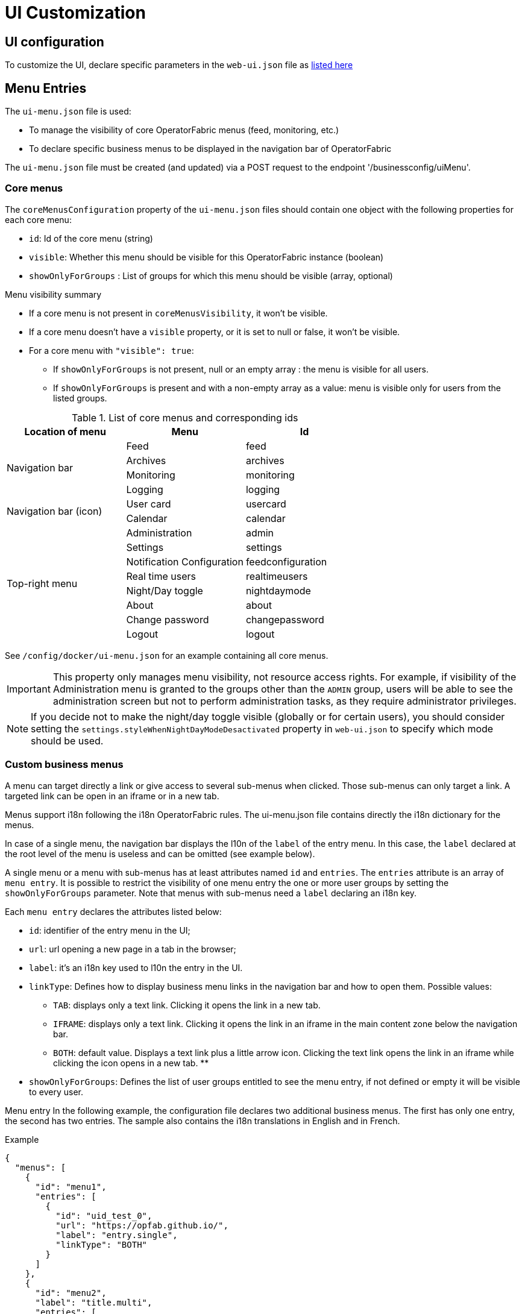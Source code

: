 // Copyright (c) 2018-2023 RTE (http://www.rte-france.com)
// See AUTHORS.txt
// This document is subject to the terms of the Creative Commons Attribution 4.0 International license.
// If a copy of the license was not distributed with this
// file, You can obtain one at https://creativecommons.org/licenses/by/4.0/.
// SPDX-License-Identifier: CC-BY-4.0


= UI Customization

== UI configuration 

To customize the UI, declare specific parameters in the `web-ui.json` file as link:../deployment/index.html#ui_properties[listed here]

[[menu_entries]]
== Menu Entries

The `ui-menu.json` file is used:

* To manage the visibility of core OperatorFabric menus (feed, monitoring, etc.)
* To declare specific business menus to be displayed in the navigation bar of OperatorFabric

The `ui-menu.json` file must be created (and updated) via a POST request to the endpoint '/businessconfig/uiMenu'.

[[core_menu_config]]
=== Core menus

The `coreMenusConfiguration` property of the `ui-menu.json` files should contain one object with the following properties
for each core menu:

* `id`: Id of the core menu (string)
* `visible`: Whether this menu should be visible for this OperatorFabric instance (boolean)
* `showOnlyForGroups` : List of groups for which this menu should be visible (array, optional)

.Menu visibility summary
* If a core menu is not present in `coreMenusVisibility`, it won't be visible.
* If a core menu doesn't have a `visible` property, or it is set to null or false, it won't be visible.
* For a core menu with `"visible": true`:
** If `showOnlyForGroups` is not present, null or an empty array : the menu is visible for all users.
** If `showOnlyForGroups` is present and with a non-empty array as a value: menu is visible only for users from the listed groups.


.List of core menus and corresponding ids
|===
|Location of menu |Menu |Id

.4+|Navigation bar

|Feed
|feed

|Archives
|archives

|Monitoring
|monitoring

|Logging
|logging

.2+|Navigation bar (icon)

|User card
|usercard

|Calendar
|calendar

.8+|Top-right menu

|Administration
|admin

|Settings
|settings

|Notification Configuration
|feedconfiguration

|Real time users
|realtimeusers

|Night/Day toggle
|nightdaymode

|About
|about

|Change password
|changepassword

|Logout
|logout

|===

See `/config/docker/ui-menu.json` for an example containing all core menus.

IMPORTANT: This property only manages menu visibility, not resource access rights. For example, if visibility of the
Administration menu is granted to the groups other than the `ADMIN` group, users will be able to see the administration
screen but not to perform administration tasks, as they require administrator privileges.

NOTE: If you decide not to make the night/day toggle visible (globally or for certain users), you should consider
setting the `settings.styleWhenNightDayModeDesactivated` property in `web-ui.json` to specify which mode should be used.

=== Custom business menus

A menu can target directly a link or give access to several sub-menus when clicked.
Those sub-menus can only target a link.
A targeted link can be open in an iframe or in a new tab.

Menus support i18n following the i18n OperatorFabric rules.
The ui-menu.json file contains directly the i18n dictionary for the menus.

In case of a single menu, the navigation bar displays the l10n of the `label` of the entry menu.
In this case, the `label` declared at the root level of the menu is useless and can be omitted (see example below).

A single menu or a menu with sub-menus has at least attributes named `id` and `entries`.
The `entries` attribute is an array of `menu entry`. It is possible to restrict the visibility of one menu entry the one
or more user groups by setting the `showOnlyForGroups` parameter.
Note that menus with sub-menus need a `label` declaring an i18n key.

Each `menu entry` declares the attributes listed below:

- `id`: identifier of the entry menu in the UI;
- `url`: url opening a new page in a tab in the browser;
- `label`: it's an i18n key used to l10n the entry in the UI.
- `linkType`: Defines how to display business menu links in the navigation bar and how to open them. Possible values:
** `TAB`: displays only a text link. Clicking it opens the link in a new tab.
** `IFRAME`: displays only a text link. Clicking it opens the link in an iframe in the main content zone below the navigation bar.
** `BOTH`: default value. Displays a text link plus a little arrow icon. Clicking the text link opens the link in an iframe while clicking the icon opens in a new tab.
**
- `showOnlyForGroups`: Defines the list of user groups entitled to see the menu entry, if not defined or empty it will be visible to every user.

Menu entry 
In the following example, the configuration file declares two additional business menus.
The first has only one entry, the second has two entries.
The sample also contains the i18n translations in English and in French.

.Example
[source, json]
----
{
  "menus": [
    {
      "id": "menu1",
      "entries": [
        {
          "id": "uid_test_0",
          "url": "https://opfab.github.io/",
          "label": "entry.single",
          "linkType": "BOTH"
        }
      ]
    },
    {
      "id": "menu2",
      "label": "title.multi",
      "entries": [
        {
          "id": "uid_test_1",
          "url": "https://opfab.github.io/",
          "label": "entry.entry1",
          "linkType": "BOTH",
          "showOnlyForGroups": "ReadOnly,Dispatcher"
        },
        {
          "id": "uid_test_2",
          "url": "https://www.wikipedia.org/",
          "label": "entry.entry2",
          "linkType": "BOTH",
          "showOnlyForGroups": "Planner"
        }
      ]
    }
  ],
  "locales": [
    {
      "language": "en",
      "i18n": {
        "menu1": {
          "entry": {
            "single": "Single menu entry"
          }
        },
        "menu2": {
          "title": {
            "multi": "Second menu"
          },
          "entry": {
            "entry1": "First menu entry",
            "entry2": "Second menu entry"
          }
        }
      }
    },
    {
      "language": "fr",
      "i18n": {
        "menu1": {
          "entry": {
            "single": "Premier élément"
          }
        },
        "menu2": {
          "title": {
            "multi": "Deuxième menu"
          },
          "entry": {
            "entry1": "Premier élément",
            "entry2": "Deuxième élément"
          }
        }
      }
    }
  ]
}
----

NOTE: For iframes opened from menu, the associated request uses an extra parameter containing the current theme information.
Named `opfab_theme`, this parameter has a value corresponding to the current theme: `DAY` or `NIGHT`. For example:
`http://mysite.com/index.htm?opfab_theme=NIGHT`. Switching theme will trigger reload of open iframes.
